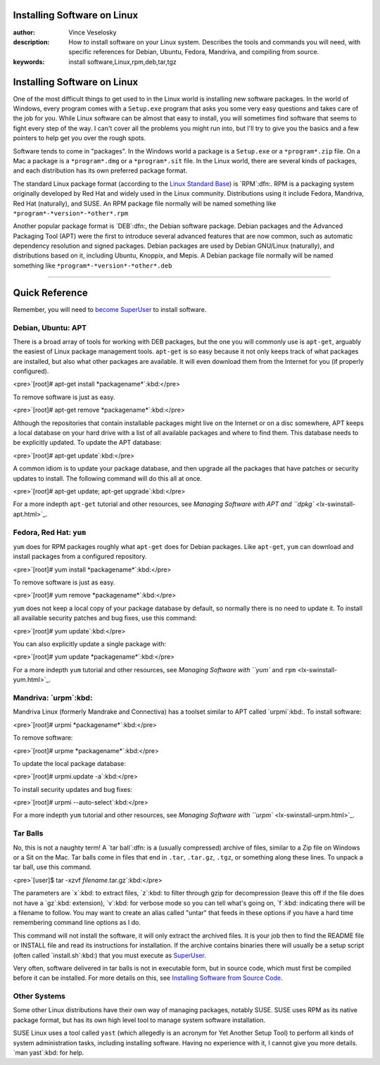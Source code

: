 

	
Installing Software on Linux
================================================================================
:author: Vince Veselosky
:description: How to install software on your Linux system. Describes the tools and commands you will need, with specific references for Debian, Ubuntu, Fedora, Mandriva, and compiling from source.
:keywords: install software,Linux,rpm,deb,tar,tgz

Installing Software on Linux
================================================================================

One of the most difficult things to get used to in the Linux world is installing new software packages. In the world of Windows, every program comes with a ``Setup.exe`` program that asks you some very easy questions and takes care of the job for you. While Linux software can be almost that easy to install, you will sometimes find software that seems to fight every step of the way. I can't cover all the problems you might run into, but I'll try to give you the basics and a few pointers to help get you over the rough spots.

Software tends to come in "packages". In the Windows world a package is a ``Setup.exe`` or a ``*program*.zip`` file. On a Mac a package is a ``*program*.dmg`` or a ``*program*.sit`` file. In the Linux world, there are several kinds of packages, and each distribution has its own preferred package format. 

The standard Linux package format (according to the `Linux Standard Base <http://en.wikipedia.org/wiki/Linux_Standard_Base>`_) is `RPM`:dfn:. RPM is a packaging system originally developed by Red Hat and widely used in the Linux community. Distributions using it include Fedora, Mandriva, Red Hat (naturally), and SUSE. An RPM package file normally will be named something like ``*program*-*version*-*other*.rpm``

Another popular package format is `DEB`:dfn:, the Debian software package. Debian packages and the Advanced Packaging Tool (APT) were the first to introduce several advanced features that are now common, such as automatic dependency resolution and signed packages. Debian packages are used by Debian GNU/Linux (naturally), and distributions based on it, including Ubuntu, Knoppix, and Mepis. A Debian package file normally will be named something like ``*program*-*version*-*other*.deb``

----

Quick Reference
================================================================================

Remember, you will need to `become SuperUser <lx-postinstall.html#becoming>`_ to install software.

Debian, Ubuntu: APT
********************************************************************************

There is a broad array of tools for working with DEB packages, but the
one you will commonly use is ``apt-get``, arguably the easiest of
Linux package management tools. ``apt-get`` is so easy because it not
only keeps track of what packages are installed, but also what other packages
are available. It will even download them from the Internet for you (if
properly configured).

<pre>`[root]# apt-get install *packagename*`:kbd:</pre>

To remove software is just as easy.

<pre>`[root]# apt-get remove *packagename*`:kbd:</pre>

Although the repositories that contain installable packages might live on the Internet or on a disc somewhere, APT keeps a local database on your hard drive with a list of all available packages and where to find them. This database needs to be explicitly updated. To update the APT database:

<pre>`[root]# apt-get update`:kbd:</pre>

A common idiom is to update your package database, and then upgrade all the packages that have patches or security updates to install. The following command will do this all at once.

<pre>`[root]# apt-get update; apt-get upgrade`:kbd:</pre>

For a more indepth ``apt-get`` tutorial and other resources, see
`Managing Software with APT and ``dpkg`` <lx-swinstall-apt.html>`_.

Fedora, Red Hat: ``yum``
********************************************************************************

``yum`` does for RPM packages roughly what ``apt-get`` does for Debian packages. Like ``apt-get``, ``yum`` can download and install packages from a configured repository.

<pre>`[root]# yum install *packagename*`:kbd:</pre>

To remove software is just as easy.

<pre>`[root]# yum remove *packagename*`:kbd:</pre>

``yum`` does not keep a local copy of your package database by default, so normally there is no need to update it. To install all available security patches and bug fixes, use this command:

<pre>`[root]# yum update`:kbd:</pre>

You can also explicitly update a single package with:

<pre>`[root]# yum update *packagename*`:kbd:</pre>

For a more indepth ``yum`` tutorial and other resources, see
`Managing Software with ``yum`` and ``rpm`` <lx-swinstall-yum.html>`_.

Mandriva: `urpm`:kbd:
********************************************************************************

Mandriva Linux (formerly Mandrake and Connectiva) has a toolset similar to APT called `urpmi`:kbd:. To install software:

<pre>`[root]# urpmi *packagename*`:kbd:</pre>

To remove software:

<pre>`[root]# urpme *packagename*`:kbd:</pre>

To update the local package database:

<pre>`[root]# urpmi.update -a`:kbd:</pre>

To install security updates and bug fixes:

<pre>`[root]# urpmi --auto-select`:kbd:</pre>

For a more indepth ``yum`` tutorial and other resources, see
`Managing Software with ``urpm`` <lx-swinstall-urpm.html>`_.

Tar Balls
********************************************************************************

No, this is not a naughty term! A `tar ball`:dfn: is a (usually compressed) archive of files, similar to a Zip file on Windows or a Sit on the Mac. Tar balls come in files that end in ``.tar``, ``.tar.gz``, ``.tgz``, or something along these lines. To unpack a tar ball, use this command.

<pre>`[user]$ tar -xzvf *filename*.tar.gz`:kbd:</pre>

The parameters are `x`:kbd: to extract files, `z`:kbd: to filter through gzip for decompression (leave this off if the file does not have a `gz`:kbd: extension), `v`:kbd: for verbose mode so you can tell what's going on, `f`:kbd: indicating there will be a filename to follow. You may want to create an alias called "untar" that feeds in these options if you have a hard time remembering command line options as I do.

This command will not install the software, it will only extract the archived files. It is your job then to find the README file or INSTALL file and read its instructions for installation. If the archive contains binaries there will usually be a setup script (often called `install.sh`:kbd:) that you must execute as `SuperUser <lx-postinstall.html#becoming>`_.

Very often, software delivered in tar balls is not in executable form, but in source code, which must first be compiled before it can be installed. For more details on this, see `Installing Software from Source Code <lx-swinstall-tar.html>`_.

Other Systems
********************************************************************************

Some other Linux distributions have their own way of managing packages, notably SUSE. SUSE uses RPM as its native package format, but has its own high level tool to manage system software installation.

SUSE Linux uses a tool called ``yast`` (which allegedly is an acronym for Yet Another Setup Tool) to perform all kinds of system administration tasks, including installing software. Having no experience with it, I cannot give you more details. `man yast`:kbd: for help.


